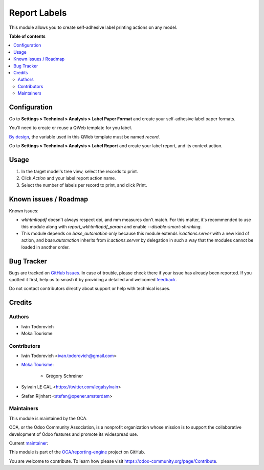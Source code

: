 =============
Report Labels
=============

.. 
   !!!!!!!!!!!!!!!!!!!!!!!!!!!!!!!!!!!!!!!!!!!!!!!!!!!!
   !! This file is generated by oca-gen-addon-readme !!
   !! changes will be overwritten.                   !!
   !!!!!!!!!!!!!!!!!!!!!!!!!!!!!!!!!!!!!!!!!!!!!!!!!!!!
   !! source digest: sha256:27c3301971545b279e79fb46e458a936242b9553b2b272bbf17448f18b727d4a
   !!!!!!!!!!!!!!!!!!!!!!!!!!!!!!!!!!!!!!!!!!!!!!!!!!!!

.. |badge1| image:: https://img.shields.io/badge/maturity-Beta-yellow.png
    :target: https://odoo-community.org/page/development-status
    :alt: Beta
.. |badge2| image:: https://img.shields.io/badge/licence-AGPL--3-blue.png
    :target: http://www.gnu.org/licenses/agpl-3.0-standalone.html
    :alt: License: AGPL-3
.. |badge3| image:: https://img.shields.io/badge/github-OCA%2Freporting--engine-lightgray.png?logo=github
    :target: https://github.com/OCA/reporting-engine/tree/14.0/report_label
    :alt: OCA/reporting-engine
.. |badge4| image:: https://img.shields.io/badge/weblate-Translate%20me-F47D42.png
    :target: https://translation.odoo-community.org/projects/reporting-engine-14-0/reporting-engine-14-0-report_label
    :alt: Translate me on Weblate
.. |badge5| image:: https://img.shields.io/badge/runboat-Try%20me-875A7B.png
    :target: https://runboat.odoo-community.org/builds?repo=OCA/reporting-engine&target_branch=14.0
    :alt: Try me on Runboat

|badge1| |badge2| |badge3| |badge4| |badge5|

This module allows you to create self-adhesive label printing actions on any model.

**Table of contents**

.. contents::
   :local:

Configuration
=============

Go to **Settings > Technical > Analysis > Label Paper Format** and create
your self-adhesive label paper formats.

.. image:: https://raw.githubusercontent.com/OCA/reporting-engine/14.0/report_label/static/description/configure_paperformat.png

You'll need to create or reuse a QWeb template for you label.

`By design <https://github.com/OCA/reporting-engine/blob/14.0/report_label/reports/report_label.xml#L34>`_, the variable used in this QWeb template must be named `record`.

Go to **Settings > Technical > Analysis > Label Report** and create your label
report, and its context action.

.. image:: https://raw.githubusercontent.com/OCA/reporting-engine/14.0/report_label/static/description/configure_report_label.png

Usage
=====

1. In the target model's tree view, select the records to print.
2. Click *Action* and your label report action name.
3. Select the number of labels per record to print, and click Print.

.. image:: https://raw.githubusercontent.com/OCA/reporting-engine/14.0/report_label/static/description/label_wizard.png

Known issues / Roadmap
======================

Known issues:

* `wkhtmltopdf` doesn't always respect dpi, and mm measures don't match. For
  this matter, it's recommended to use this module along with
  `report_wkhtmltopdf_param` and enable `--disable-smart-shrinking`.

* This module depends on `base_automation` only because this module extends
  `ir.actions.server` with a new kind of action, and `base.automation` inherits
  from `ir.actions.server` by delegation in such a way that the modules cannot
  be loaded in another order.

Bug Tracker
===========

Bugs are tracked on `GitHub Issues <https://github.com/OCA/reporting-engine/issues>`_.
In case of trouble, please check there if your issue has already been reported.
If you spotted it first, help us to smash it by providing a detailed and welcomed
`feedback <https://github.com/OCA/reporting-engine/issues/new?body=module:%20report_label%0Aversion:%2014.0%0A%0A**Steps%20to%20reproduce**%0A-%20...%0A%0A**Current%20behavior**%0A%0A**Expected%20behavior**>`_.

Do not contact contributors directly about support or help with technical issues.

Credits
=======

Authors
~~~~~~~

* Iván Todorovich
* Moka Tourisme

Contributors
~~~~~~~~~~~~

* Iván Todorovich <ivan.todorovich@gmail.com>
* `Moka Tourisme <https://www.mokatourisme.fr>`_:

    * Grégory Schreiner

* Sylvain LE GAL <https://twitter.com/legalsylvain>
* Stefan Rijnhart <stefan@opener.amsterdam>

Maintainers
~~~~~~~~~~~

This module is maintained by the OCA.

.. image:: https://odoo-community.org/logo.png
   :alt: Odoo Community Association
   :target: https://odoo-community.org

OCA, or the Odoo Community Association, is a nonprofit organization whose
mission is to support the collaborative development of Odoo features and
promote its widespread use.

.. |maintainer-ivantodorovich| image:: https://github.com/ivantodorovich.png?size=40px
    :target: https://github.com/ivantodorovich
    :alt: ivantodorovich

Current `maintainer <https://odoo-community.org/page/maintainer-role>`__:

|maintainer-ivantodorovich| 

This module is part of the `OCA/reporting-engine <https://github.com/OCA/reporting-engine/tree/14.0/report_label>`_ project on GitHub.

You are welcome to contribute. To learn how please visit https://odoo-community.org/page/Contribute.
